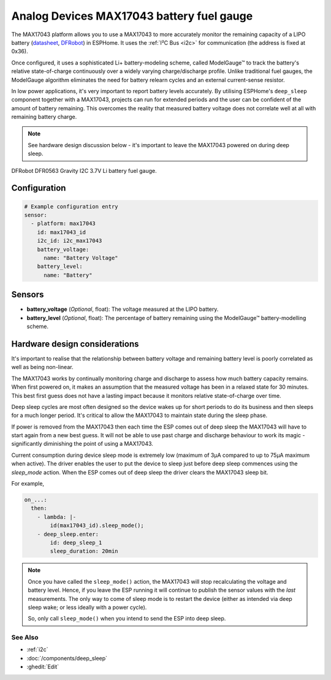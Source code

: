 Analog Devices MAX17043 battery fuel gauge
==========================================

.. seo::
    :description: Instructions for setting up Analog Devices MAX17043 battery fuel gauge in ESPHome.
    :image: max17043.jpg

The MAX17043 platform allows you to use a MAX17043 to more accurately monitor the remaining capacity
of a LIPO battery (`datasheet <https://www.analog.com/en/products/max17043.html#documentation>`__,
`DFRobot`_) in ESPHome. It uses the :ref:`I²C Bus <i2c>` for communication (the address is fixed at 0x36).

Once configured, it uses a sophisticated Li+ battery-modeling scheme, called ModelGauge™ to track the
battery's relative state-of-charge continuously over a widely varying charge/discharge profile.
Unlike traditional fuel gauges, the ModelGauge algorithm eliminates the need for battery relearn cycles
and an external current-sense resistor.

In low power applications, it's very important to report battery levels accurately. By utilising ESPHome's ``deep_sleep``
component together with a MAX17043, projects can run for extended periods and the user can be confident of the amount of battery remaining.
This overcomes the reality that measured battery voltage does not correlate well at all with remaining battery charge.

.. note::

    See hardware design discussion below - it's important to leave the MAX17043 powered on during deep sleep.

.. figure:: images/max17043.jpg
    :align: center
    :width: 60.0%

    DFRobot DFR0563 Gravity I2C 3.7V Li battery fuel gauge.

.. _DFRobot: https://www.dfrobot.com/product-1734.html

Configuration
*************

.. code-block:: yaml

    # Example configuration entry
    sensor:
      - platform: max17043
        id: max17043_id
        i2c_id: i2c_max17043
        battery_voltage:
          name: "Battery Voltage"
        battery_level:
          name: "Battery"

Sensors
*******

- **battery_voltage** (*Optional*, float): The voltage measured at the LIPO battery.
- **battery_level** (*Optional*, float): The percentage of battery remaining using the ModelGauge™ battery-modelling scheme.

Hardware design considerations
******************************

It's important to realise that the relationship between battery voltage and remaining battery level
is poorly correlated as well as being non-linear.

The MAX17043 works by continually monitoring charge and discharge to assess how much battery capacity remains.
When first powered on, it makes an assumption that the measured voltage has been in a relaxed state for
30 minutes. This best first guess does not have a lasting impact because it monitors relative state-of-charge
over time.

Deep sleep cycles are most often designed so the device wakes up for short
periods to do its business and then sleeps for a much longer period. It's critical to allow the MAX17043 to maintain
state during the sleep phase.

If power is removed from the MAX17043 then each time the ESP comes out of deep sleep the MAX17043 will
have to start again from a new best guess.
It will not be able to use past charge and discharge behaviour to work its magic -
significantly diminishing the point of using a MAX17043.

Current consumption during device sleep mode is extremely low (maximum of 3µA compared to up to 75µA maximum when active).
The driver enables the user to put the device to sleep just before deep sleep commences using the `sleep_mode` action.
When the ESP comes out of deep sleep the driver clears the MAX17043 sleep bit.

For example,

.. code-block:: yaml

    on_...:
      then:
        - lambda: |-
            id(max17043_id).sleep_mode();
        - deep_sleep.enter:
            id: deep_sleep_1
            sleep_duration: 20min

.. note::

    Once you have called the ``sleep_mode()`` action, the MAX17043 will stop recalculating the voltage and battery level.
    Hence, if you leave the ESP running it will continue to publish the sensor values with the *last* measurements.
    The only way to come of sleep mode is to restart the device (either as intended via deep sleep wake; or less ideally with a power cycle).

    So, only call ``sleep_mode()`` when you intend to send the ESP into deep sleep.

See Also
--------

- :ref:`i2c`
- :doc:`/components/deep_sleep`
- :ghedit:`Edit`
